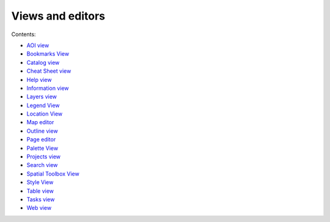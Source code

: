 


Views and editors
~~~~~~~~~~~~~~~~~

Contents:


+ `AOI view`_
+ `Bookmarks View`_
+ `Catalog view`_
+ `Cheat Sheet view`_
+ `Help view`_
+ `Information view`_
+ `Layers view`_
+ `Legend View`_
+ `Location View`_
+ `Map editor`_
+ `Outline view`_
+ `Page editor`_
+ `Palette View`_
+ `Projects view`_
+ `Search view`_
+ `Spatial Toolbox View`_
+ `Style View`_
+ `Table view`_
+ `Tasks view`_
+ `Web view`_


.. _Page editor: Page editor.html
.. _Layers view: Layers view.html
.. _Style View: Style View.html
.. _Cheat Sheet view: Cheat Sheet view.html
.. _Web view: Web view.html
.. _Location View: Location View.html
.. _AOI view: AOI view.html
.. _Spatial Toolbox View: Spatial Toolbox View.html
.. _Outline view: Outline view.html
.. _Catalog view: Catalog view.html
.. _Legend View: Legend View.html
.. _Projects view: Projects view.html
.. _Map editor: Map editor.html
.. _Table view: Table view.html
.. _Bookmarks View: Bookmarks View.html
.. _Search view: Search view.html
.. _Information view: Information view.html
.. _Palette View: Palette View.html
.. _Tasks view: Tasks view.html
.. _Help view: Help view.html


